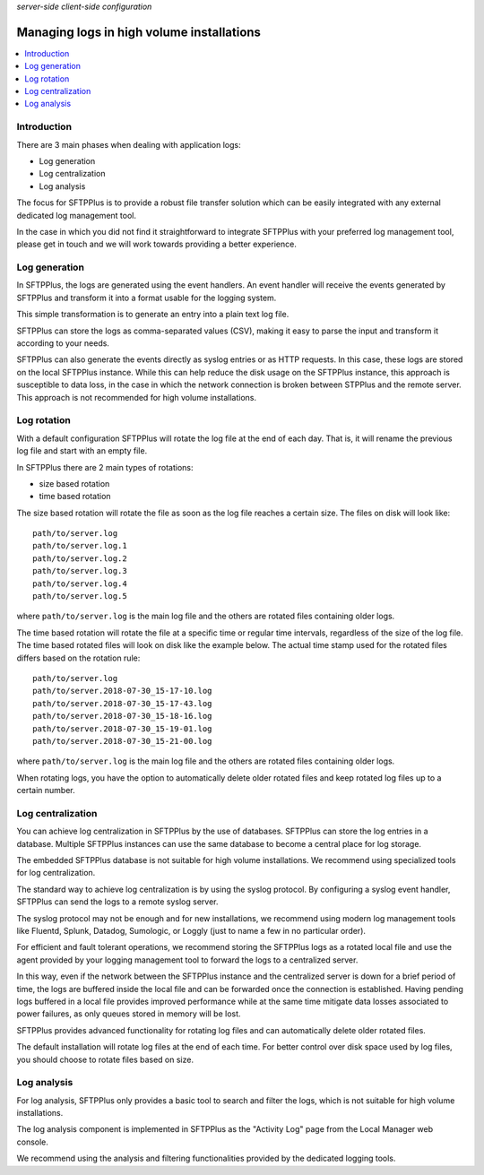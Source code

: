 .. container:: tags pull-left

    `server-side`
    `client-side`
    `configuration`


Managing logs in high volume installations
##########################################

..  contents:: :local:


Introduction
============

There are 3 main phases when dealing with application logs:

* Log generation
* Log centralization
* Log analysis

The focus for SFTPPlus is to provide a robust file transfer solution which can
be easily integrated with any external dedicated log management tool.

In the case in which you did not find it straightforward to integrate SFTPPlus
with your preferred log management tool, please get in touch and we will work
towards providing a better experience.


Log generation
==============

In SFTPPlus, the logs are generated using the event handlers.
An event handler will receive the events generated by SFTPPlus and transform
it into a format usable for the logging system.

This simple transformation is to generate an entry into a plain text log file.

SFTPPlus can store the logs as comma-separated values (CSV), making it easy to
parse the input and transform it according to your needs.

SFTPPlus can also generate the events directly as syslog entries
or as HTTP requests.
In this case, these logs are stored on the local SFTPPlus instance.
While this can help reduce the disk usage on the SFTPPlus instance,
this approach is susceptible to data loss, in the case in which the
network connection is broken between STPPlus and the remote server.
This approach is not recommended for high volume installations.


Log rotation
============

With a default configuration SFTPPlus will rotate the log file at the end of
each day.
That is, it will rename the previous log file and start with an empty file.

In SFTPPlus there are 2 main types of rotations:

* size based rotation
* time based rotation

The size based rotation will rotate the file as soon as the log file reaches
a certain size.
The files on disk will look like::

    path/to/server.log
    path/to/server.log.1
    path/to/server.log.2
    path/to/server.log.3
    path/to/server.log.4
    path/to/server.log.5

where ``path/to/server.log`` is the main log file and the others
are rotated files containing older logs.

The time based rotation will rotate the file at a specific time or
regular time intervals, regardless of the size of the log file.
The time based rotated files will look on disk like the example below.
The actual time stamp used for the rotated files differs based on the
rotation rule::

    path/to/server.log
    path/to/server.2018-07-30_15-17-10.log
    path/to/server.2018-07-30_15-17-43.log
    path/to/server.2018-07-30_15-18-16.log
    path/to/server.2018-07-30_15-19-01.log
    path/to/server.2018-07-30_15-21-00.log

where ``path/to/server.log`` is the main log file and the others are
rotated files containing older logs.

When rotating logs, you have the option to automatically delete older
rotated files and keep rotated log files up to a certain number.


Log centralization
==================

You can achieve log centralization in SFTPPlus by the use of databases.
SFTPPlus can store the log entries in a database.
Multiple SFTPPlus instances can use the same database to become a central
place for log storage.

The embedded SFTPPlus database is not suitable for high volume installations.
We recommend using specialized tools for log centralization.

The standard way to achieve log centralization is by using the syslog
protocol.
By configuring a syslog event handler, SFTPPlus can send the logs to a remote
syslog server.

The syslog protocol may not be enough and for new installations, we
recommend using modern log management tools like Fluentd, Splunk, Datadog,
Sumologic, or Loggly (just to name a few in no particular order).

For efficient and fault tolerant operations, we recommend storing the SFTPPlus
logs as a rotated local file and use the agent provided by your logging
management tool to forward the logs to a centralized server.

In this way, even if the network between the SFTPPlus instance and the
centralized server is down for a brief period of time, the logs are buffered
inside the local file and can be forwarded once the connection is established.
Having pending logs buffered in a local file provides improved performance
while at the same time mitigate data losses associated to power failures,
as only queues stored in memory will be lost.

SFTPPlus provides advanced functionality for rotating log files and can
automatically delete older rotated files.

The default installation will rotate log files at the end of each time.
For better control over disk space used by log files, you should choose
to rotate files based on size.


Log analysis
============

For log analysis,
SFTPPlus only provides a basic tool to search and filter the logs,
which is not suitable for high volume installations.

The log analysis component is implemented in SFTPPlus as the
"Activity Log" page from the Local Manager web console.

We recommend using the analysis and filtering functionalities provided by
the dedicated logging tools.

